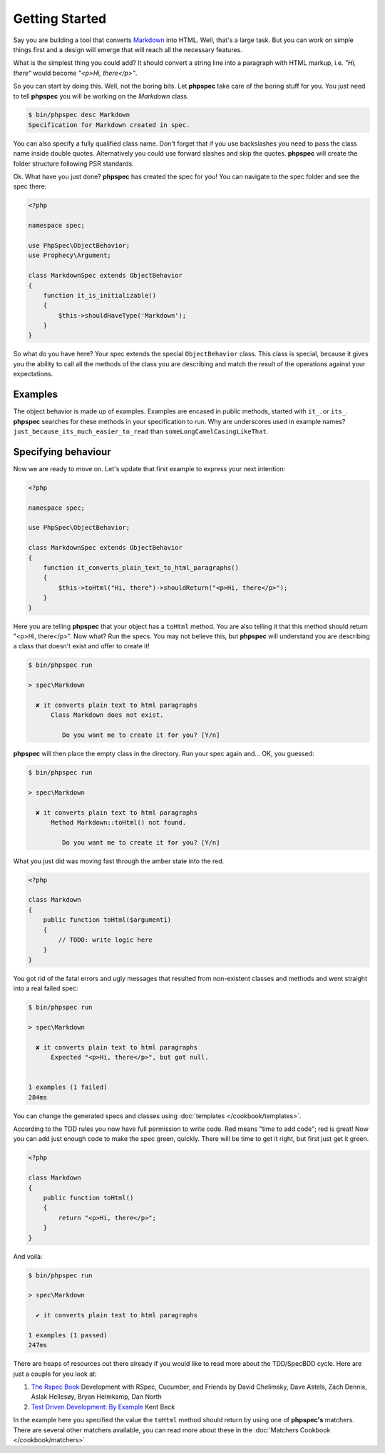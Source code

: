 Getting Started
===============

Say you are building a tool that converts
`Markdown <http://en.wikipedia.org/wiki/Markdown>`_ into HTML. Well, that's a large
task. But you can work on simple things first and a design will emerge that will reach all
the necessary features.

What is the simplest thing you could add? It should convert a string line into a
paragraph with HTML markup, i.e. `"Hi, there"` would become `"<p>Hi, there</p>"`.

So you can start by doing this. Well, not the boring bits. Let **phpspec** take care of the
boring stuff for you. You just need to tell **phpspec** you will be working on
the `Markdown` class.

.. code-block:: bash

    $ bin/phpspec desc Markdown
    Specification for Markdown created in spec.

You can also specify a fully qualified class name. Don\'t forget that if you
use backslashes you need to pass the class name inside double quotes.
Alternatively you could use forward slashes and skip the quotes. **phpspec**
will create the folder structure following PSR standards.

Ok. What have you just done? **phpspec** has created the spec for you! You can
navigate to the spec folder and see the spec there:

.. code-block:: php

    <?php

    namespace spec;

    use PhpSpec\ObjectBehavior;
    use Prophecy\Argument;

    class MarkdownSpec extends ObjectBehavior
    {
        function it_is_initializable()
        {
            $this->shouldHaveType('Markdown');
        }
    }

So what do you have here? Your spec extends the special ``ObjectBehavior`` class.
This class is special, because it gives you the ability to call all the methods of the
class you are describing and match the result of the operations against your
expectations.

Examples
--------

The object behavior is made up of examples. Examples are encased in public methods,
started with ``it_``.
or ``its_``.
**phpspec** searches for these methods in your specification to run.
Why are underscores used in example names? ``just_because_its_much_easier_to_read``
than ``someLongCamelCasingLikeThat``.

Specifying behaviour
--------------------

Now we are ready to move on. Let's update that first example to express your next intention:

.. code-block:: php

    <?php

    namespace spec;

    use PhpSpec\ObjectBehavior;

    class MarkdownSpec extends ObjectBehavior
    {
        function it_converts_plain_text_to_html_paragraphs()
        {
            $this->toHtml("Hi, there")->shouldReturn("<p>Hi, there</p>");
        }
    }

Here you are telling **phpspec** that your object has a ``toHtml`` method.
You are also telling it that this method should return "<p>Hi, there</p>".
Now what? Run the specs. You may not believe this, but **phpspec** will
understand you are describing a class that doesn't exist and offer to create it!

.. code-block:: bash

    $ bin/phpspec run

    > spec\Markdown

      ✘ it converts plain text to html paragraphs
          Class Markdown does not exist.

             Do you want me to create it for you? [Y/n]

**phpspec** will then place the empty class in the directory. Run your
spec again and... OK, you guessed:

.. code-block:: bash

    $ bin/phpspec run

    > spec\Markdown

      ✘ it converts plain text to html paragraphs
          Method Markdown::toHtml() not found.

             Do you want me to create it for you? [Y/n]

What you just did was moving fast through the amber state into the red.

.. code-block:: php

    <?php

    class Markdown
    {
        public function toHtml($argument1)
        {
            // TODO: write logic here
        }
    }

You got rid of the fatal errors and ugly messages that resulted from non-existent
classes and methods and went straight into a real failed spec:

.. code-block:: bash

    $ bin/phpspec run

    > spec\Markdown

      ✘ it converts plain text to html paragraphs
          Expected "<p>Hi, there</p>", but got null.


    1 examples (1 failed)
    284ms

You can change the generated specs and classes using :doc:`templates </cookbook/templates>`.

According to the TDD rules you now have full permission to write code. Red
means "time to add code"; red is great! Now you can add just enough code to make
the spec green, quickly. There will be time to get it right, but first just
get it green.

.. code-block:: php

    <?php

    class Markdown
    {
        public function toHtml()
        {
            return "<p>Hi, there</p>";
        }
    }

And voilà:

.. code-block:: bash

    $ bin/phpspec run

    > spec\Markdown

      ✔ it converts plain text to html paragraphs

    1 examples (1 passed)
    247ms

There are heaps of resources out there already if you would like to read more about
the TDD/SpecBDD cycle. Here are just a couple for you look at:


1. `The Rspec Book <http://www.amazon.com/RSpec-Book-Behaviour-Development-Cucumber/dp/1934356379>`_
   Development with RSpec, Cucumber, and Friends
   by David Chelimsky, Dave Astels, Zach Dennis, Aslak Hellesøy, Bryan
   Helmkamp, Dan North

2. `Test Driven Development: By Example <http://www.amazon.com/Test-Driven-Development-Kent-Beck/dp/0321146530>`_
   Kent Beck

In the example here you specified the value the ``toHtml`` method should
return by using one of **phpspec's** matchers. There are several other
matchers available, you can read more about these in the :doc:`Matchers Cookbook </cookbook/matchers>`

